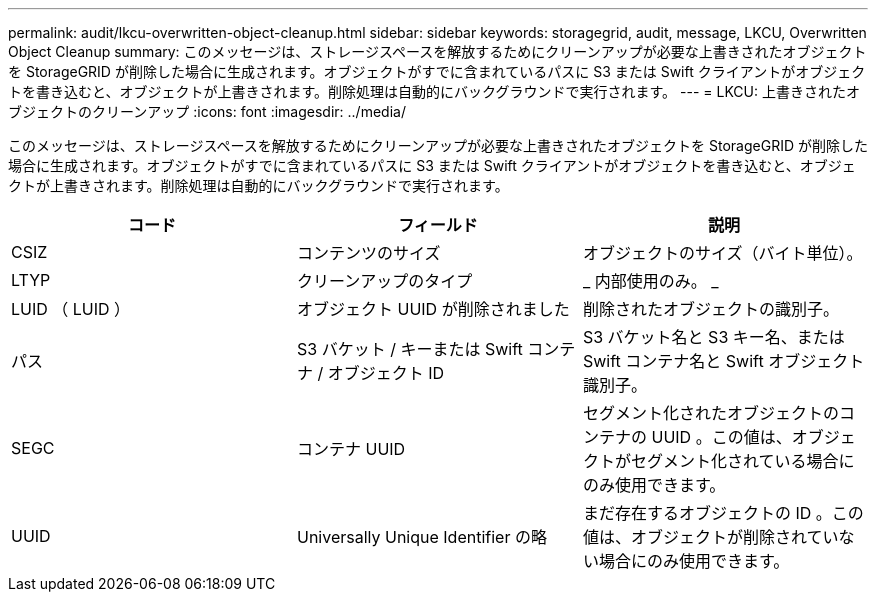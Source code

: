 ---
permalink: audit/lkcu-overwritten-object-cleanup.html 
sidebar: sidebar 
keywords: storagegrid, audit, message, LKCU, Overwritten Object Cleanup 
summary: このメッセージは、ストレージスペースを解放するためにクリーンアップが必要な上書きされたオブジェクトを StorageGRID が削除した場合に生成されます。オブジェクトがすでに含まれているパスに S3 または Swift クライアントがオブジェクトを書き込むと、オブジェクトが上書きされます。削除処理は自動的にバックグラウンドで実行されます。 
---
= LKCU: 上書きされたオブジェクトのクリーンアップ
:icons: font
:imagesdir: ../media/


[role="lead"]
このメッセージは、ストレージスペースを解放するためにクリーンアップが必要な上書きされたオブジェクトを StorageGRID が削除した場合に生成されます。オブジェクトがすでに含まれているパスに S3 または Swift クライアントがオブジェクトを書き込むと、オブジェクトが上書きされます。削除処理は自動的にバックグラウンドで実行されます。

|===
| コード | フィールド | 説明 


 a| 
CSIZ
 a| 
コンテンツのサイズ
 a| 
オブジェクトのサイズ（バイト単位）。



 a| 
LTYP
 a| 
クリーンアップのタイプ
 a| 
_ 内部使用のみ。 _



 a| 
LUID （ LUID ）
 a| 
オブジェクト UUID が削除されました
 a| 
削除されたオブジェクトの識別子。



 a| 
パス
 a| 
S3 バケット / キーまたは Swift コンテナ / オブジェクト ID
 a| 
S3 バケット名と S3 キー名、または Swift コンテナ名と Swift オブジェクト識別子。



 a| 
SEGC
 a| 
コンテナ UUID
 a| 
セグメント化されたオブジェクトのコンテナの UUID 。この値は、オブジェクトがセグメント化されている場合にのみ使用できます。



 a| 
UUID
 a| 
Universally Unique Identifier の略
 a| 
まだ存在するオブジェクトの ID 。この値は、オブジェクトが削除されていない場合にのみ使用できます。

|===